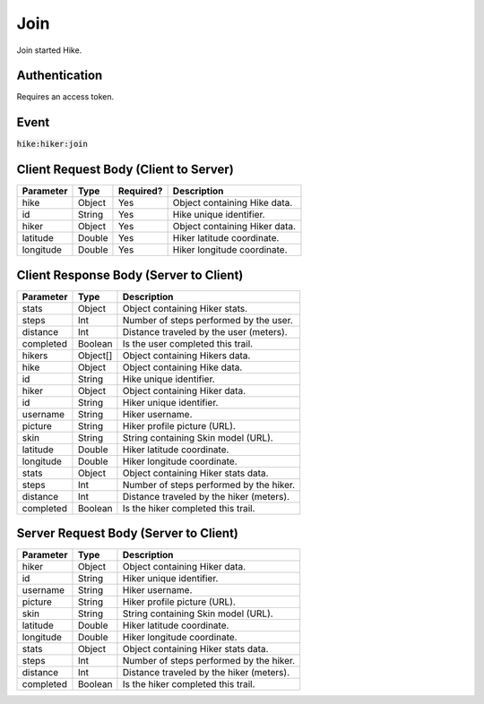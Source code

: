 .. _join:

Join
============

Join started Hike.

Authentication
------------

Requires an access token.

Event
------------

:code:`hike:hiker:join`

Client Request Body (Client to Server)
------------

+-------------------+-----------+---------------+------------------------------------------------------+
| Parameter         | Type      | Required?     | Description                                          |
+===================+===========+===============+======================================================+
| hike              | Object    | Yes           | Object containing Hike data.                         |
+-------------------+-----------+---------------+------------------------------------------------------+
| id                | String    | Yes           | Hike unique identifier.                              |
+-------------------+-----------+---------------+------------------------------------------------------+
| hiker             | Object    | Yes           | Object containing Hiker data.                        |
+-------------------+-----------+---------------+------------------------------------------------------+
| latitude          | Double    | Yes           | Hiker latitude coordinate.                           |
+-------------------+-----------+---------------+------------------------------------------------------+
| longitude         | Double    | Yes           | Hiker longitude coordinate.                          |
+-------------------+-----------+---------------+------------------------------------------------------+

Client Response Body (Server to Client)
------------

+-------------------+-----------+----------------------------------------------------------------------+
| Parameter         | Type      | Description                                                          |
+===================+===========+======================================================================+
| stats             | Object    | Object containing Hiker stats.                                       |
+-------------------+-----------+----------------------------------------------------------------------+
| steps             | Int       | Number of steps performed by the user.                               |
+-------------------+-----------+----------------------------------------------------------------------+
| distance          | Int       | Distance traveled by the user (meters).                              |
+-------------------+-----------+----------------------------------------------------------------------+
| completed         | Boolean   | Is the user completed this trail.                                    |
+-------------------+-----------+----------------------------------------------------------------------+
| hikers            | Object[]  | Object containing Hikers data.                                       |
+-------------------+-----------+----------------------------------------------------------------------+
| hike              | Object    | Object containing Hike data.                                         |
+-------------------+-----------+----------------------------------------------------------------------+
| id                | String    | Hike unique identifier.                                              |
+-------------------+-----------+----------------------------------------------------------------------+
| hiker             | Object    | Object containing Hiker data.                                        |
+-------------------+-----------+----------------------------------------------------------------------+
| id                | String    | Hiker unique identifier.                                             |
+-------------------+-----------+----------------------------------------------------------------------+
| username          | String    | Hiker username.                                                      |
+-------------------+-----------+----------------------------------------------------------------------+
| picture           | String    | Hiker profile picture (URL).                                         |
+-------------------+-----------+----------------------------------------------------------------------+
| skin              | String    | String containing Skin model (URL).                                  |
+-------------------+-----------+----------------------------------------------------------------------+
| latitude          | Double    | Hiker latitude coordinate.                                           |
+-------------------+-----------+----------------------------------------------------------------------+
| longitude         | Double    | Hiker longitude coordinate.                                          |
+-------------------+-----------+----------------------------------------------------------------------+
| stats             | Object    | Object containing Hiker stats data.                                  |
+-------------------+-----------+----------------------------------------------------------------------+
| steps             | Int       | Number of steps performed by the hiker.                              |
+-------------------+-----------+----------------------------------------------------------------------+
| distance          | Int       | Distance traveled by the hiker (meters).                             |
+-------------------+-----------+----------------------------------------------------------------------+
| completed         | Boolean   | Is the hiker completed this trail.                                   |
+-------------------+-----------+----------------------------------------------------------------------+

Server Request Body (Server to Client)
------------

+-------------------+-----------+----------------------------------------------------------------------+
| Parameter         | Type      | Description                                                          |
+===================+===========+======================================================================+
| hiker             | Object    | Object containing Hiker data.                                        |
+-------------------+-----------+----------------------------------------------------------------------+
| id                | String    | Hiker unique identifier.                                             |
+-------------------+-----------+----------------------------------------------------------------------+
| username          | String    | Hiker username.                                                      |
+-------------------+-----------+----------------------------------------------------------------------+
| picture           | String    | Hiker profile picture (URL).                                         |
+-------------------+-----------+----------------------------------------------------------------------+
| skin              | String    | String containing Skin model (URL).                                  |
+-------------------+-----------+----------------------------------------------------------------------+
| latitude          | Double    | Hiker latitude coordinate.                                           |
+-------------------+-----------+----------------------------------------------------------------------+
| longitude         | Double    | Hiker longitude coordinate.                                          |
+-------------------+-----------+----------------------------------------------------------------------+
| stats             | Object    | Object containing Hiker stats data.                                  |
+-------------------+-----------+----------------------------------------------------------------------+
| steps             | Int       | Number of steps performed by the hiker.                              |
+-------------------+-----------+----------------------------------------------------------------------+
| distance          | Int       | Distance traveled by the hiker (meters).                             |
+-------------------+-----------+----------------------------------------------------------------------+
| completed         | Boolean   | Is the hiker completed this trail.                                   |
+-------------------+-----------+----------------------------------------------------------------------+

